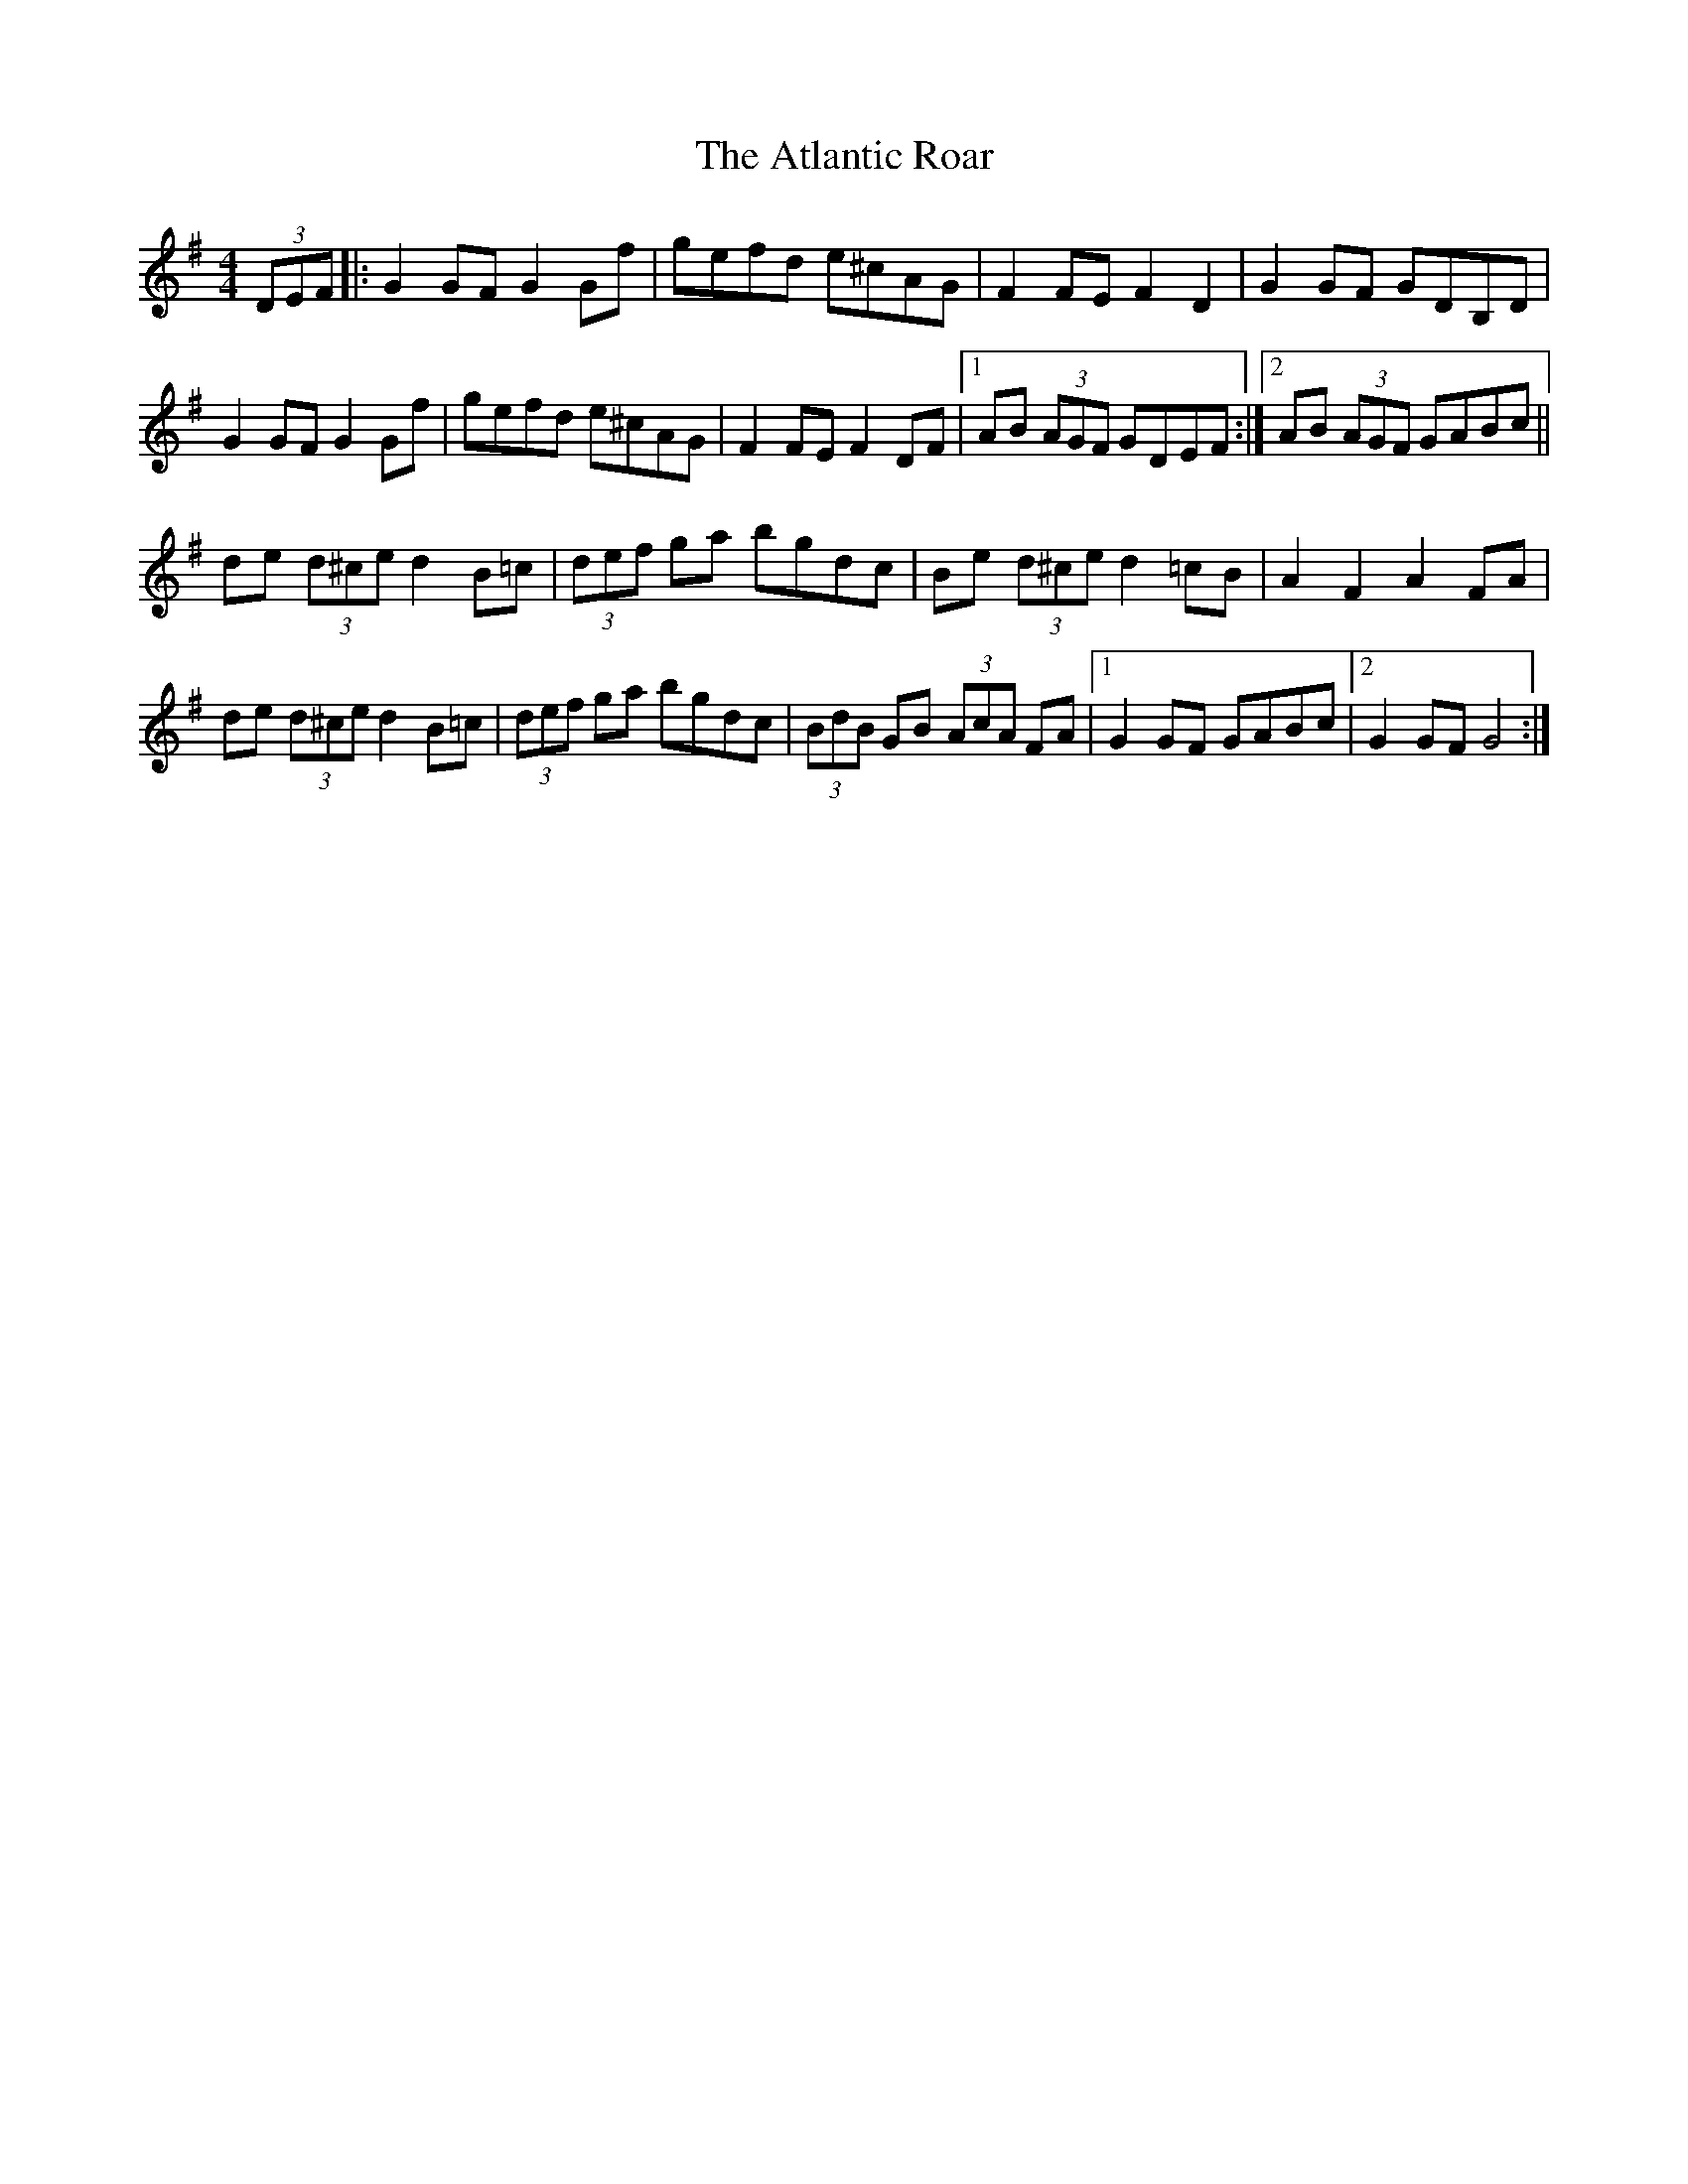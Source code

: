 X: 2126
T: Atlantic Roar, The
R: hornpipe
M: 4/4
K: Gmajor
(3DEF|:G2 GF G2 Gf|gefd e^cAG|F2 FE F2 D2|G2 GF GDB,D|
G2 GF G2 Gf|gefd e^cAG|F2 FE F2 DF|1 AB (3AGF GDEF:|2 AB (3AGF GABc||
de (3d^ce d2 B=c|(3def ga bgdc|Be (3d^ce d2 =cB|A2 F2 A2 FA|
de (3d^ce d2 B=c|(3def ga bgdc|(3BdB GB (3AcA FA|1 G2 GF GABc|2 G2 GF G4:|

